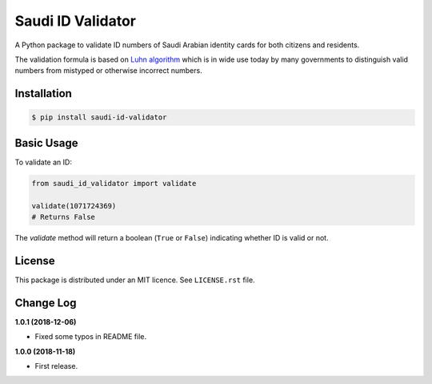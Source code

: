 Saudi ID Validator
==================

A Python package to validate ID numbers of Saudi Arabian identity cards for
both citizens and residents.

|travis| |codecov| |supported-versions| |version|

.. |travis| image:: https://travis-ci.org/dralshehri/saudi-id-validator.svg?branch=master
    :alt: Travis-CI Build Status
    :target: https://travis-ci.org/dralshehri/saudi-id-validator

.. |codecov| image:: https://codecov.io/gh/dralshehri/saudi-id-validator/branch/master/graph/badge.svg
    :alt: Coverage Status
    :target: https://codecov.io/gh/dralshehri/saudi-id-validator

.. |supported-versions| image:: https://img.shields.io/pypi/pyversions/saudi-id-validator.svg
    :alt: Supported versions
    :target: https://pypi.python.org/pypi/saudi-id-validator

.. |version| image:: https://img.shields.io/pypi/v/saudi-id-validator.svg
    :alt: PyPI Package latest release
    :target: https://pypi.python.org/pypi/saudi-id-validator

The validation formula is based on `Luhn algorithm`_ which is in wide use
today by many governments to distinguish valid numbers from mistyped or
otherwise incorrect numbers.

.. _`Luhn algorithm`: https://en.wikipedia.org/wiki/Luhn_algorithm

Installation
------------

.. code-block:: bash

    $ pip install saudi-id-validator

Basic Usage
-----------

To validate an ID:

.. code:: python

    from saudi_id_validator import validate

    validate(1071724369)
    # Returns False

The `validate` method will return a boolean (``True`` or ``False``) indicating whether
ID is valid or not.

License
-------

This package is distributed under an MIT licence. See ``LICENSE.rst`` file.

Change Log
----------

**1.0.1 (2018-12-06)**

- Fixed some typos in README file.

**1.0.0 (2018-11-18)**

- First release.
